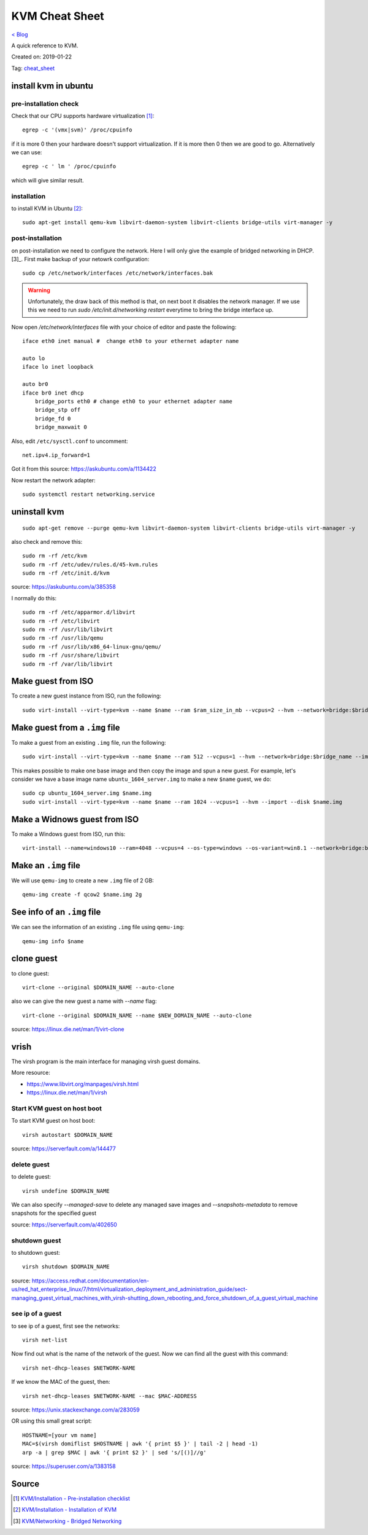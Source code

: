 KVM Cheat Sheet
===============
`< Blog <../blog.html>`_

A quick reference to KVM.

Created on: 2019-01-22

Tag: `cheat_sheet <tag_cheat_sheet.html>`_

install kvm in ubuntu
---------------------
pre-installation check
``````````````````````
Check that our CPU supports hardware virtualization [1]_::

    egrep -c '(vmx|svm)' /proc/cpuinfo

if it is more 0 then your hardware doesn't support virtualization. If it is more then 0 then we are good to go. Alternatively we can use::

    egrep -c ' lm ' /proc/cpuinfo

which will give similar result.

installation
````````````
to install KVM in Ubuntu [2]_::

    sudo apt-get install qemu-kvm libvirt-daemon-system libvirt-clients bridge-utils virt-manager -y

post-installation
`````````````````
on post-installation we need to configure the network. Here I will only give the example of bridged networking in DHCP.[3]_. First make backup of your netowrk configuration::

	sudo cp /etc/network/interfaces /etc/network/interfaces.bak


.. warning:: Unfortunately, the draw back of this method is that, on next boot it disables the network manager. If we use this we need to run `sudo /etc/init.d/networking restart` everytime to bring the bridge interface up.

Now open `/etc/network/interfaces` file with your choice of editor and paste the following::

    iface eth0 inet manual #  change eth0 to your ethernet adapter name

    auto lo
    iface lo inet loopback

    auto br0
    iface br0 inet dhcp
        bridge_ports eth0 # change eth0 to your ethernet adapter name
        bridge_stp off
        bridge_fd 0
        bridge_maxwait 0

Also, edit ``/etc/sysctl.conf`` to uncomment::

    net.ipv4.ip_forward=1

Got it from this source: https://askubuntu.com/a/1134422

Now restart the network adapter::

	sudo systemctl restart networking.service


uninstall kvm
-------------
::

    sudo apt-get remove --purge qemu-kvm libvirt-daemon-system libvirt-clients bridge-utils virt-manager -y

also check and remove this::

    sudo rm -rf /etc/kvm
    sudo rm -rf /etc/udev/rules.d/45-kvm.rules
    sudo rm -rf /etc/init.d/kvm

source: https://askubuntu.com/a/385358

I normally do this::

    sudo rm -rf /etc/apparmor.d/libvirt
    sudo rm -rf /etc/libvirt
    sudo rm -rf /usr/lib/libvirt
    sudo rm -rf /usr/lib/qemu
    sudo rm -rf /usr/lib/x86_64-linux-gnu/qemu/
    sudo rm -rf /usr/share/libvirt
    sudo rm -rf /var/lib/libvirt



Make guest from ISO
-------------------
To create a new guest instance from ISO, run the following::

    sudo virt-install --virt-type=kvm --name $name --ram $ram_size_in_mb --vcpus=2 --hvm --network=bridge:$bridge_name --cdrom=$iso_location --disk $img_file_location,size=$disk_size_in_gb

Make guest from a ``.img`` file
-------------------------------
To make a guest from an existing ``.img`` file, run the following::

    sudo virt-install --virt-type=kvm --name $name --ram 512 --vcpus=1 --hvm --network=bridge:$bridge_name --import --disk $new_img_file_location

This makes possible to make one base image and then copy the image and spun a new guest. For example, let's consider we have a base image name ``ubuntu_1604_server.img`` to make a new ``$name`` guest, we do:: 

    sudo cp ubuntu_1604_server.img $name.img
    sudo virt-install --virt-type=kvm --name $name --ram 1024 --vcpus=1 --hvm --import --disk $name.img

Make a Widnows guest from ISO
-----------------------------
To make a Windows guest from ISO, run this::

    virt-install --name=windows10 --ram=4048 --vcpus=4 --os-type=windows --os-variant=win8.1 --network=bridge:br0 --cdrom=Windows_10.iso --disk windows10,size=40

Make an ``.img`` file
---------------------
We will use ``qemu-img`` to create a new ``.img`` file of 2 GB::

    qemu-img create -f qcow2 $name.img 2g

See info of an ``.img`` file
----------------------------
We can see the information of an existing ``.img`` file using ``qemu-img``::

    qemu-img info $name

clone guest
-----------
to clone guest::

    virt-clone --original $DOMAIN_NAME --auto-clone

also we can give the new guest a name with `--name` flag::

    virt-clone --original $DOMAIN_NAME --name $NEW_DOMAIN_NAME --auto-clone

source: https://linux.die.net/man/1/virt-clone

vrish
-----
The virsh program is the main interface for managing virsh guest domains.

More resource:

- https://www.libvirt.org/manpages/virsh.html
- https://linux.die.net/man/1/virsh

Start KVM guest on host boot
````````````````````````````
To start KVM guest on host boot::

    virsh autostart $DOMAIN_NAME

source: https://serverfault.com/a/144477

delete guest
````````````
to delete guest::

    virsh undefine $DOMAIN_NAME

We can also specify `--managed-save` to delete any managed save images and `--snapshots-metadata` to remove snapshots for the specified guest

source: https://serverfault.com/a/402650

shutdown guest
``````````````
to shutdown guest::

    virsh shutdown $DOMAIN_NAME

source: https://access.redhat.com/documentation/en-us/red_hat_enterprise_linux/7/html/virtualization_deployment_and_administration_guide/sect-managing_guest_virtual_machines_with_virsh-shutting_down_rebooting_and_force_shutdown_of_a_guest_virtual_machine

see ip of a guest
`````````````````
to see ip of a guest, first see the networks::

    virsh net-list

Now find out what is the name of the network of the guest. Now we can find all the guest with this command::

    virsh net-dhcp-leases $NETWORK-NAME

If we know the MAC of the guest, then::

    virsh net-dhcp-leases $NETWORK-NAME --mac $MAC-ADDRESS

source: https://unix.stackexchange.com/a/283059

OR using this small great script::

    HOSTNAME=[your vm name]
    MAC=$(virsh domiflist $HOSTNAME | awk '{ print $5 }' | tail -2 | head -1)
    arp -a | grep $MAC | awk '{ print $2 }' | sed 's/[()]//g'

source: https://superuser.com/a/1383158


Source
------
.. [1] `KVM/Installation - Pre-installation checklist <https://help.ubuntu.com/community/KVM/Installation#Pre-installation_checklist>`_
.. [2] `KVM/Installation - Installation of KVM <https://help.ubuntu.com/community/KVM/Installation#Installation_of_KVM>`_
.. [3] `KVM/Networking - Bridged Networking <https://help.ubuntu.com/community/KVM/Networking#Bridged_Networking>`_
